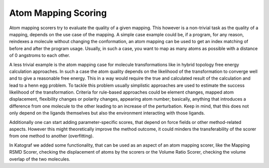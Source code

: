 ===============================
Atom Mapping Scoring
===============================
Atom mapping scorers try to evaluate the quality of a given mapping. This
however is a non-trivial task as the quality of a mapping, depends on the use
case of the mapping. A simple case example could be, if a program, for any
reason, reindexes a molecule without changing the conformation, an atom mapping
can be used to get an index matching of before and after the program usage.
Usually, in such a case, you want to map as many atoms as possible with a
distance of 0 angstroms to each other.

A less trivial example is the atom mapping case for molecule transformations
like in hybrid topology free energy calculation approaches. In such a case
the atom quality depends on the likelihood of the transformation to converge
well and to give a reasonable free energy. This in a way would 
require the true and calculated result of the calculation and lead to a henn
egg problem. To tackle this problem usually simplistic approaches
are used to estimate the success likelihood of the transformation. Criteria
for rule-based approaches could be element changes, mapped atom displacement,
flexibility changes or polarity changes, appearing atom number; basically,
anything that introduces a difference from one molecule to the other leading
to an increase of the perturbation. Keep in mind, that this does not only
depend on the ligands themselves but also the environment interacting with
those ligands.

Additionally one can start adding parameter-specific scores, that depend on
force fields or other method-related aspects. However this might
theoretically improve the method outcome, it could minders the
transferability of the scorer from one method to another (overfitting).

In Katograf we added some functionality, that can be used as an aspect of an
atom mapping scorer, like the Mapping RSMD Scorer, checking the displacement
of atoms by the scorers or the Volume Ratio Scorer, checking the volume overlap
of the two molecules.
